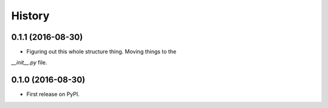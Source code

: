 =======
History
=======

0.1.1 (2016-08-30)
------------------

* Figuring out this whole structure thing. Moving things to the
`__init__.py` file.


0.1.0 (2016-08-30)
------------------

* First release on PyPI.
